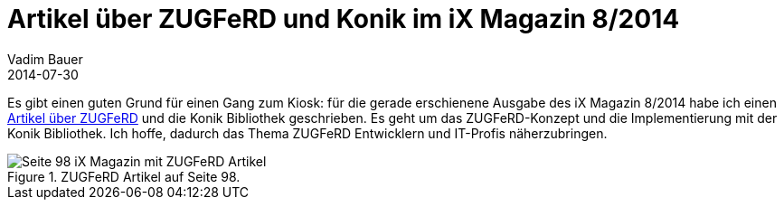 = Artikel über ZUGFeRD und Konik im iX Magazin 8/2014
Vadim Bauer
2014-07-30
:jbake-type: post
:jbake-status: published
:jbake-tags: Testimonial	
:idprefix:
:linkattrs:
:0: http://www.ix.de/ix1408098
:1: img/blog/july/Artikel_iX_MagazinTitel.jpg 



Es gibt einen guten Grund für einen Gang zum Kiosk: für die gerade
erschienene Ausgabe des iX Magazin 8/2014 habe ich einen
{0}[Artikel über ZUGFeRD] und die Konik Bibliothek geschrieben.
Es geht um das ZUGFeRD-Konzept und die Implementierung mit der Konik Bibliothek.
Ich hoffe, dadurch das Thema ZUGFeRD Entwicklern und IT-Profis näherzubringen.
  
.ZUGFeRD Artikel auf Seite 98.
image::{1}["Seite 98 iX Magazin mit ZUGFeRD Artikel"]

